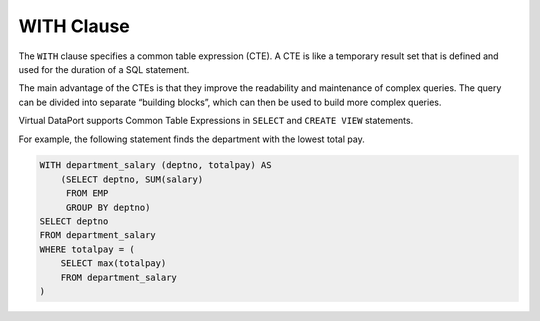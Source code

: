===========
WITH Clause
===========

The ``WITH`` clause specifies a common table expression (CTE). A CTE is
like a temporary result set that is defined and used for the duration of
a SQL statement.

The main advantage of the CTEs is that they improve the readability and
maintenance of complex queries. The query can be divided into separate
“building blocks”, which can then be used to build more complex queries.

Virtual DataPort supports Common Table Expressions in ``SELECT`` and
``CREATE VIEW`` statements.

For example, the following statement finds the department with the
lowest total pay.

.. code-block:: sql

   WITH department_salary (deptno, totalpay) AS
       (SELECT deptno, SUM(salary)
        FROM EMP
        GROUP BY deptno)
   SELECT deptno
   FROM department_salary
   WHERE totalpay = (
       SELECT max(totalpay) 
       FROM department_salary
   )

